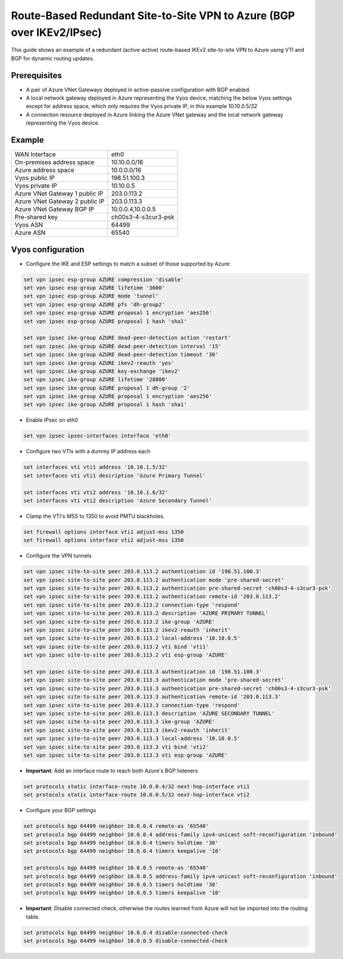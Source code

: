 .. _examples-azure-vpn-dual-bgp:

Route-Based Redundant Site-to-Site VPN to Azure (BGP over IKEv2/IPsec)
----------------------------------------------------------------------

This guide shows an example of a redundant (active-active) route-based IKEv2
site-to-site VPN to Azure using VTI
and BGP for dynamic routing updates.

Prerequisites
^^^^^^^^^^^^^

- A pair of Azure VNet Gateways deployed in active-passive
  configuration with BGP enabled.

- A local network gateway deployed in Azure representing
  the Vyos device, matching the below Vyos settings except for
  address space, which only requires the Vyos private IP, in
  this example 10.10.0.5/32

- A connection resource deployed in Azure linking the
  Azure VNet gateway and the local network gateway representing
  the Vyos device.

Example
^^^^^^^

+---------------------------------------+---------------------+
| WAN Interface                         | eth0                |
+---------------------------------------+---------------------+
| On-premises address space             | 10.10.0.0/16        |
+---------------------------------------+---------------------+
| Azure address space                   |  10.0.0.0/16        |
+---------------------------------------+---------------------+
| Vyos public IP                        | 198.51.100.3        |
+---------------------------------------+---------------------+
| Vyos private IP                       | 10.10.0.5           |
+---------------------------------------+---------------------+
| Azure VNet Gateway 1 public IP        |  203.0.113.2        |
+---------------------------------------+---------------------+
| Azure VNet Gateway 2 public IP        |  203.0.113.3        |
+---------------------------------------+---------------------+
| Azure VNet Gateway BGP IP             |  10.0.0.4,10.0.0.5  |
+---------------------------------------+---------------------+
| Pre-shared key                        | ch00s3-4-s3cur3-psk |
+---------------------------------------+---------------------+
| Vyos ASN                              | 64499               |
+---------------------------------------+---------------------+
| Azure ASN                             | 65540               |
+---------------------------------------+---------------------+

Vyos configuration
^^^^^^^^^^^^^^^^^^

- Configure the IKE and ESP settings to match a subset
  of those supported by Azure:

.. code-block:: none

  set vpn ipsec esp-group AZURE compression 'disable'
  set vpn ipsec esp-group AZURE lifetime '3600'
  set vpn ipsec esp-group AZURE mode 'tunnel'
  set vpn ipsec esp-group AZURE pfs 'dh-group2'
  set vpn ipsec esp-group AZURE proposal 1 encryption 'aes256'
  set vpn ipsec esp-group AZURE proposal 1 hash 'sha1'

  set vpn ipsec ike-group AZURE dead-peer-detection action 'restart'
  set vpn ipsec ike-group AZURE dead-peer-detection interval '15'
  set vpn ipsec ike-group AZURE dead-peer-detection timeout '30'
  set vpn ipsec ike-group AZURE ikev2-reauth 'yes'
  set vpn ipsec ike-group AZURE key-exchange 'ikev2'
  set vpn ipsec ike-group AZURE lifetime '28800'
  set vpn ipsec ike-group AZURE proposal 1 dh-group '2'
  set vpn ipsec ike-group AZURE proposal 1 encryption 'aes256'
  set vpn ipsec ike-group AZURE proposal 1 hash 'sha1'

- Enable IPsec on eth0

.. code-block:: none

  set vpn ipsec ipsec-interfaces interface 'eth0'

- Configure two VTIs with a dummy IP address each

.. code-block:: none

  set interfaces vti vti1 address '10.10.1.5/32'
  set interfaces vti vti1 description 'Azure Primary Tunnel'

  set interfaces vti vti2 address '10.10.1.6/32'
  set interfaces vti vti2 description 'Azure Secondary Tunnel'

- Clamp the VTI's MSS to 1350 to avoid PMTU blackholes.

.. code-block:: none

  set firewall options interface vti1 adjust-mss 1350
  set firewall options interface vti2 adjust-mss 1350

- Configure the VPN tunnels

.. code-block:: none

  set vpn ipsec site-to-site peer 203.0.113.2 authentication id '198.51.100.3'
  set vpn ipsec site-to-site peer 203.0.113.2 authentication mode 'pre-shared-secret'
  set vpn ipsec site-to-site peer 203.0.113.2 authentication pre-shared-secret 'ch00s3-4-s3cur3-psk'
  set vpn ipsec site-to-site peer 203.0.113.2 authentication remote-id '203.0.113.2'
  set vpn ipsec site-to-site peer 203.0.113.2 connection-type 'respond'
  set vpn ipsec site-to-site peer 203.0.113.2 description 'AZURE PRIMARY TUNNEL'
  set vpn ipsec site-to-site peer 203.0.113.2 ike-group 'AZURE'
  set vpn ipsec site-to-site peer 203.0.113.2 ikev2-reauth 'inherit'
  set vpn ipsec site-to-site peer 203.0.113.2 local-address '10.10.0.5'
  set vpn ipsec site-to-site peer 203.0.113.2 vti bind 'vti1'
  set vpn ipsec site-to-site peer 203.0.113.2 vti esp-group 'AZURE'

  set vpn ipsec site-to-site peer 203.0.113.3 authentication id '198.51.100.3'
  set vpn ipsec site-to-site peer 203.0.113.3 authentication mode 'pre-shared-secret'
  set vpn ipsec site-to-site peer 203.0.113.3 authentication pre-shared-secret 'ch00s3-4-s3cur3-psk'
  set vpn ipsec site-to-site peer 203.0.113.3 authentication remote-id '203.0.113.3'
  set vpn ipsec site-to-site peer 203.0.113.3 connection-type 'respond'
  set vpn ipsec site-to-site peer 203.0.113.3 description 'AZURE SECONDARY TUNNEL'
  set vpn ipsec site-to-site peer 203.0.113.3 ike-group 'AZURE'
  set vpn ipsec site-to-site peer 203.0.113.3 ikev2-reauth 'inherit'
  set vpn ipsec site-to-site peer 203.0.113.3 local-address '10.10.0.5'
  set vpn ipsec site-to-site peer 203.0.113.3 vti bind 'vti2'
  set vpn ipsec site-to-site peer 203.0.113.3 vti esp-group 'AZURE'

- **Important**: Add an interface route to reach both Azure's BGP listeners

.. code-block:: none

  set protocols static interface-route 10.0.0.4/32 next-hop-interface vti1
  set protocols static interface-route 10.0.0.5/32 next-hop-interface vti2

- Configure your BGP settings

.. code-block:: none

  set protocols bgp 64499 neighbor 10.0.0.4 remote-as '65540'
  set protocols bgp 64499 neighbor 10.0.0.4 address-family ipv4-unicast soft-reconfiguration 'inbound'
  set protocols bgp 64499 neighbor 10.0.0.4 timers holdtime '30'
  set protocols bgp 64499 neighbor 10.0.0.4 timers keepalive '10'

  set protocols bgp 64499 neighbor 10.0.0.5 remote-as '65540'
  set protocols bgp 64499 neighbor 10.0.0.5 address-family ipv4-unicast soft-reconfiguration 'inbound'
  set protocols bgp 64499 neighbor 10.0.0.5 timers holdtime '30'
  set protocols bgp 64499 neighbor 10.0.0.5 timers keepalive '10'

- **Important**: Disable connected check, otherwise the routes learned
  from Azure will not be imported into the routing table.

.. code-block:: none

  set protocols bgp 64499 neighbor 10.0.0.4 disable-connected-check
  set protocols bgp 64499 neighbor 10.0.0.5 disable-connected-check
